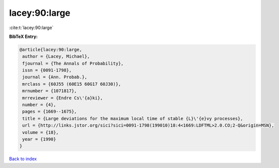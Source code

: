 lacey:90:large
==============

:cite:t:`lacey:90:large`

**BibTeX Entry:**

.. code-block:: bibtex

   @article{lacey:90:large,
    author = {Lacey, Michael},
    fjournal = {The Annals of Probability},
    issn = {0091-1798},
    journal = {Ann. Probab.},
    mrclass = {60J55 (60E15 60G17 60J30)},
    mrnumber = {1071817},
    mrreviewer = {Endre Cs\'{a}ki},
    number = {4},
    pages = {1669--1675},
    title = {Large deviations for the maximum local time of stable {L}\'{e}vy processes},
    url = {http://links.jstor.org/sici?sici=0091-1798(199010)18:4<1669:LDFTML>2.0.CO;2-Q&origin=MSN},
    volume = {18},
    year = {1990}
   }

`Back to index <../By-Cite-Keys.rst>`_
